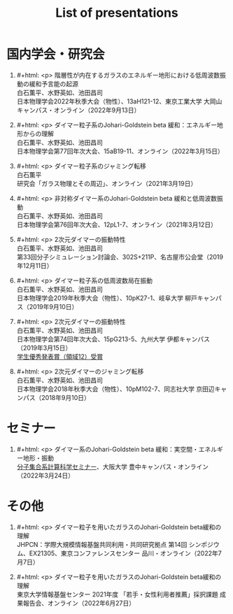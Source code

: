#+title: List of presentations

* 国内学会・研究会
1. #+html: <p>
   階層性が内在するガラスのエネルギー地形における低周波数振動の緩和予言能の起源\\
   白石薫平、水野英如、池田昌司\\
   日本物理学会2022年秋季大会（物性）、13aH121-12、東京工業大学 大岡山キャンパス・オンライン（2022年9月13日）
   #+html: </p>
2. #+html: <p>
   ダイマー粒子系のJohari-Goldstein beta 緩和：エネルギー地形からの理解\\
   白石薫平、水野英如、池田昌司\\
   日本物理学会第77回年次大会、15aB19-11、オンライン（2022年3月15日）
   #+html: </p>
3. #+html: <p>
   ダイマー粒子系のジャミング転移\\
   白石薫平\\
   研究会「ガラス物理とその周辺」、オンライン（2021年3月19日）
   #+html: </p>
4. #+html: <p>
   非対称ダイマー系のJohari-Goldstein beta 緩和と低周波数振動\\
   白石薫平、水野英如、池田昌司\\
   日本物理学会第76回年次大会、12pL1-7、オンライン（2021年3月12日）
   #+html: </p>
5. #+html: <p>
   2次元ダイマーの振動特性\\
   白石薫平、水野英如、池田昌司\\
   第33回分子シミュレーション討論会、302S+211P、名古屋市公会堂（2019年12月11日）
   #+html: </p>
6. #+html: <p>
   ダイマー粒子系の低周波数局在振動\\
   白石薫平、水野英如、池田昌司\\
   日本物理学会2019年秋季大会（物性）、10pK27-1、岐阜大学 柳戸キャンパス（2019年9月10日）
   #+html: </p>
7. #+html: <p>
   2次元ダイマーの振動特性\\
   白石薫平、水野英如、池田昌司\\
   日本物理学会第74回年次大会、15pG213-5、九州大学 伊都キャンパス（2019年3月15日）\\
   [[https://www.jps.or.jp/activities/awards/gakusei/2019a-student-presentation-award.php#12][学生優秀発表賞（領域12）受賞]]
   #+html: </p>
8. #+html: <p>
   2次元ダイマーのジャミング転移\\
   白石薫平、水野英如、池田昌司\\
   日本物理学会2018年秋季大会（物性）、10pM102-7、同志社大学 京田辺キャンパス（2018年9月10日）
   #+html: </p>

* セミナー
1. #+html: <p>
   ダイマー系のJohari-Goldstein beta 緩和：実空間・エネルギー地形・振動\\
   [[https://sites.google.com/view/bunsisyugo/][分子集合系計算科学セミナー]]、大阪大学 豊中キャンパス・オンライン（2022年3月24日）
   #+html: </p>

* その他
1. #+html: <p>
   ダイマー粒子を用いたガラスのJohari-Goldstein beta緩和の理解\\
   JHPCN：学際大規模情報基盤共同利用・共同研究拠点 第14回 シンポジウム、EX21305、東京コンファレンスセンター 品川・オンライン（2022年7月7日）
   #+html: </p>
2. #+html: <p>
   ダイマー粒子を用いたガラスのJohari-Goldstein beta緩和の理解\\
   東京大学情報基盤センター 2021年度 「若手・女性利用者推薦」採択課題 成果報告会、オンライン（2022年6月27日）
   #+html: </p>
